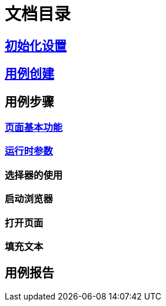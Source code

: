 = 文档目录

== link:./setting.adoc[初始化设置]

== link:./case-create.adoc[用例创建]

== 用例步骤

=== link:./step-page.adoc[页面基本功能]

=== link:./run-params.adoc[运行时参数]

=== 选择器的使用

=== 启动浏览器

=== 打开页面

=== 填充文本

== 用例报告
